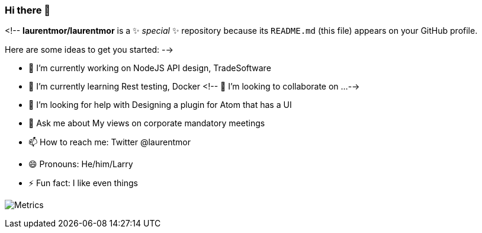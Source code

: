 ### Hi there 👋

<!--
**laurentmor/laurentmor** is a ✨ _special_ ✨ repository because its `README.md` (this file) appears on your GitHub profile.

Here are some ideas to get you started:
-->

- 🔭 I’m currently working on NodeJS API design, TradeSoftware
- 🌱 I’m currently learning  Rest testing, Docker 
<!-- 👯 I’m looking to collaborate on ...-->
- 🤔 I’m looking for help with Designing a plugin for Atom that has a UI
- 💬 Ask me about My views on corporate mandatory meetings 
- 📫 How to reach me: Twitter @laurentmor
- 😄 Pronouns: He/him/Larry
- ⚡ Fun fact: I like even things


image:https://github.com/laurentmor/laurentmor/blob/main/github-metrics.svg[Metrics]
